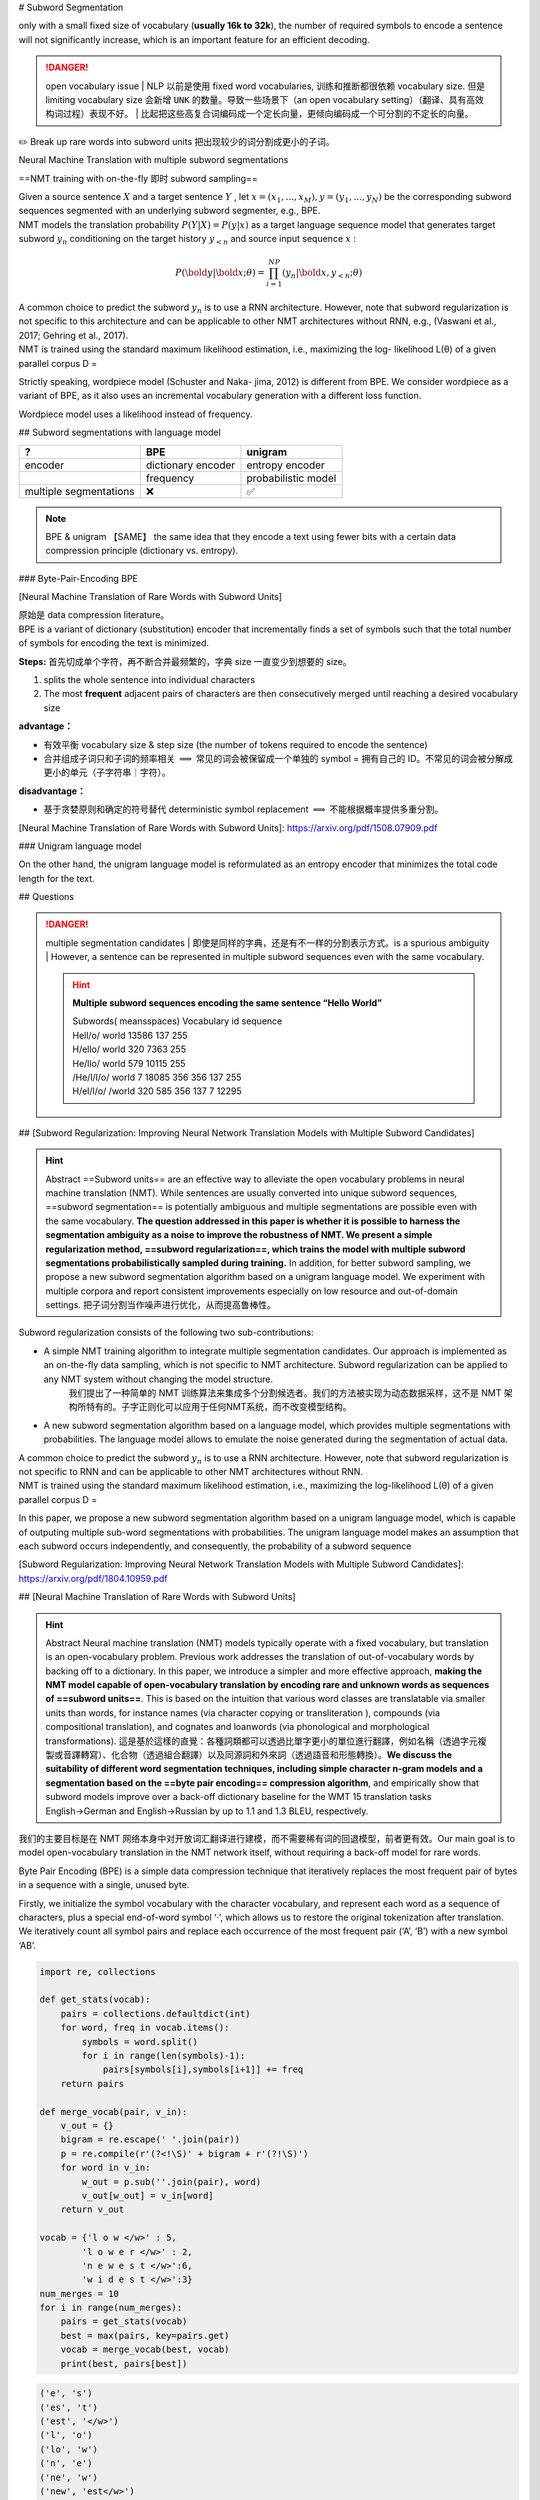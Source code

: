 
# Subword Segmentation

.. grid:: 2

    .. grid-item::
        :columns: 4

        | ==vocabulary size== 字典的大小
        | ==step size== 去编码一个句子需要的 tokens数量。the number of tokens required to encode the sentence。 挂钩  decoding efficiency

    .. grid-item::
        :columns: 8

        .. hint:: Example

            .. table::

                +----+---------------------+----------+
                |size|vocabulary           | step size|
                +====+=====================+==========+
                |6   |今/天/吃/啥/至/不    | 4 & 4    |
                +----+---------------------+----------+
                |5   |今天/吃/啥/至今/不   | 3 & 3    |
                +----+---------------------+----------+
                |5   |今天/吃/啥/至今/不吃 |3 & 2     |
                +----+---------------------+----------+

only with a small fixed size of vocabulary (**usually 16k to 32k**), the number of required symbols to encode a sentence will not significantly increase, which is an important feature for an efficient decoding.

.. danger:: open vocabulary issue
    | NLP 以前是使用 fixed word vocabularies, 训练和推断都很依赖 vocabulary size. 但是 limiting vocabulary size 会新增  ``UNK``  的数量。导致一些场景下（an open vocabulary setting）（翻译、具有高效构词过程）表现不好。
    | 比起把这些高复合词编码成一个定长向量，更倾向编码成一个可分割的不定长的向量。

✏️ Break up rare words into subword units 把出现较少的词分割成更小的子词。

Neural Machine Translation with multiple subword segmentations

==NMT training with on-the-fly 即时 subword sampling==

| Given a source sentence  :math:`X`  and a target sentence  :math:`Y` , let  :math:`x = (x_1,...,x_M), y = (y_1,...,y_N)`  be the corresponding subword sequences segmented with an underlying subword segmenter, e.g., BPE.
| NMT models the translation probability  :math:`P (Y |X ) = P (y|x)`  as a target language sequence model that generates target subword  :math:`y_n`  conditioning on the target history  :math:`y_{<n}`  and source input sequence  :math:`x` :

.. math:: 
    P (\bold{y}|\bold{x};θ) = \prod_{i=1}^NP (y_n|\bold{x}, y_{<n}; θ) 

| A common choice to predict the subword  :math:`y_n`  is to use a RNN architecture. However, note that subword regularization is not specific to this architecture and can be applicable to other NMT architectures without RNN, e.g., (Vaswani et al., 2017; Gehring et al., 2017).
| NMT is trained using the standard maximum likelihood estimation, i.e., maximizing the log- likelihood L(θ) of a given parallel corpus D =

Strictly speaking, wordpiece model (Schuster and Naka- jima, 2012) is different from BPE. We consider wordpiece as a variant of BPE, as it also uses an incremental vocabulary generation with a different loss function.

Wordpiece model uses a likelihood instead of frequency.

## Subword segmentations with language model

.. table::

    +----------------------+------------------+-------------------+
    |?                     |BPE               |unigram            |
    +======================+==================+===================+
    |encoder               |dictionary encoder|entropy encoder    |
    +----------------------+------------------+-------------------+
    |                      |frequency         |probabilistic model|
    +----------------------+------------------+-------------------+
    |multiple segmentations|❌                |✅                 |
    +----------------------+------------------+-------------------+

.. note:: BPE & unigram 【SAME】
    the same idea that they encode a text using fewer bits with a certain data compression principle (dictionary vs. entropy).

### Byte-Pair-Encoding BPE

[Neural Machine Translation of Rare Words with Subword Units]

| 原始是 data compression literature。
| BPE is a variant of dictionary (substitution) encoder that incrementally finds a set of symbols such that the total number of symbols for encoding the text is minimized.

**Steps:** 首先切成单个字符，再不断合并最频繁的，字典 size 一直变少到想要的 size。

1. splits the whole sentence into individual characters
2. The most **frequent** adjacent pairs of characters are then consecutively merged until reaching a desired vocabulary size

**advantage：**

- 有效平衡 vocabulary size & step size (the number of tokens required to encode the sentence)
- 合并组成子词只和子词的频率相关  :math:`\implies`  常见的词会被保留成一个单独的 symbol = 拥有自己的 ID。不常见的词会被分解成更小的单元（子字符串｜字符）。

**disadvantage：**

- 基于贪婪原则和确定的符号替代 deterministic symbol replacement  :math:`\implies`  不能根据概率提供多重分割。

[Neural Machine Translation of Rare Words with Subword Units]: https://arxiv.org/pdf/1508.07909.pdf

### Unigram language model

On the other hand, the unigram language model is reformulated as an entropy encoder that minimizes the total code length for the text.

## Questions

.. danger:: multiple segmentation candidates
    | 即使是同样的字典，还是有不一样的分割表示方式。is a spurious ambiguity
    | However, a sentence can be represented in multiple subword sequences even with the same vocabulary.
    
    .. hint:: **Multiple subword sequences encoding the same sentence “Hello World”**
        
        | Subwords( meansspaces)  Vocabulary id sequence
        | Hell/o/ world 13586 137 255
        | H/ello/ world 320 7363 255
        | He/llo/ world 579 10115 255
        | /He/l/l/o/ world 7 18085 356 356 137 255
        | H/el/l/o/ /world 320 585 356 137 7 12295

## [Subword Regularization: Improving Neural Network Translation Models with Multiple Subword Candidates]

.. hint:: Abstract
    ==Subword units== are an effective way to alleviate the open vocabulary problems in neural machine translation (NMT). While sentences are usually converted into unique subword sequences, ==subword segmentation== is potentially ambiguous and multiple segmentations are possible even with the same vocabulary. **The question addressed in this paper is whether it is possible to harness the segmentation ambiguity as a noise to improve the robustness of NMT. We present a simple regularization method, ==subword regularization==, which trains the model with multiple subword segmentations probabilistically sampled during training.** In addition, for better subword sampling, we propose a new subword segmentation algorithm based on a unigram language model. We experiment with multiple corpora and report consistent improvements especially on low resource and out-of-domain settings.
    把子词分割当作噪声进行优化，从而提高鲁棒性。

Subword regularization consists of the following two sub-contributions:

- A simple NMT training algorithm to integrate multiple segmentation candidates. Our approach is implemented as an on-the-fly data sampling, which is not specific to NMT architecture. Subword regularization can be applied to any NMT system without changing the model structure.
    我们提出了一种简单的 NMT 训练算法来集成多个分割候选者。我们的方法被实现为动态数据采样，这不是 NMT 架构所特有的。子字正则化可以应用于任何NMT系统，而不改变模型结构。
- A new subword segmentation algorithm based on a language model, which provides multiple segmentations with probabilities. The language model allows to emulate the noise generated during the segmentation of actual data.

| A common choice to predict the subword  :math:`y_n`  is to use a RNN architecture. However, note that subword regularization is not specific to RNN and can be applicable to other NMT architectures without RNN.
| NMT is trained using the standard maximum likelihood estimation, i.e., maximizing the log-likelihood L(θ) of a given parallel corpus D =

In this paper, we propose a new subword segmentation algorithm based on a unigram language model, which is capable of outputing multiple sub-word segmentations with probabilities. The unigram language model makes an assumption that each subword occurs independently, and consequently, the probability of a subword sequence

[Subword Regularization: Improving Neural Network Translation Models with Multiple Subword Candidates]: https://arxiv.org/pdf/1804.10959.pdf

## [Neural Machine Translation of Rare Words with Subword Units]

.. hint:: Abstract
    Neural machine translation (NMT) models typically operate with a fixed vocabulary, but translation is an open-vocabulary problem. Previous work addresses the translation of out-of-vocabulary words by backing off to a dictionary. In this paper, we introduce a simpler and more effective approach, **making the NMT model capable of open-vocabulary translation by encoding rare and unknown words as sequences of ==subword units==**. This is based on the intuition that various word classes are translatable via smaller units than words, for instance names (via character copying or transliteration ), compounds (via compositional translation), and cognates and loanwords (via phonological and morphological transformations). 這是基於這樣的直覺：各種詞類都可以透過比單字更小的單位進行翻譯，例如名稱（透過字元複製或音譯轉寫）、化合物（透過組合翻譯）以及同源詞和外來詞（透過語音和形態轉換）。**We discuss the suitability of different word segmentation techniques, including simple character n-gram models and a segmentation based on the ==byte pair encoding== compression algorithm**, and empirically show that subword models improve over a back-off dictionary baseline for the WMT 15 translation tasks English→German and English→Russian by up to 1.1 and 1.3 BLEU, respectively.

我们的主要目标是在 NMT 网络本身中对开放词汇翻译进行建模，而不需要稀有词的回退模型，前者更有效。Our main goal is to model open-vocabulary translation in the NMT network itself, without requiring a back-off model for rare words.

Byte Pair Encoding (BPE) is a simple data compression technique that iteratively replaces the most frequent pair of bytes in a sequence with a single, unused byte.

Firstly, we initialize the symbol vocabulary with the character vocabulary, and represent each word as a sequence of characters, plus a special end-of-word symbol ‘·’, which allows us to restore the original tokenization after translation. We iteratively count all symbol pairs and replace each occurrence of the most frequent pair (‘A’, ‘B’) with a new symbol ‘AB’.

.. code-block:: py

    import re, collections

    def get_stats(vocab):
        pairs = collections.defaultdict(int) 
        for word, freq in vocab.items():
            symbols = word.split()
            for i in range(len(symbols)-1):
                pairs[symbols[i],symbols[i+1]] += freq
        return pairs

    def merge_vocab(pair, v_in):
        v_out = {}
        bigram = re.escape(' '.join(pair))
        p = re.compile(r'(?<!\S)' + bigram + r'(?!\S)') 
        for word in v_in:
            w_out = p.sub(''.join(pair), word)
            v_out[w_out] = v_in[word] 
        return v_out

    vocab = {'l o w </w>' : 5, 
            'l o w e r </w>' : 2, 
            'n e w e s t </w>':6,
            'w i d e s t </w>':3}
    num_merges = 10
    for i in range(num_merges):
        pairs = get_stats(vocab)
        best = max(pairs, key=pairs.get) 
        vocab = merge_vocab(best, vocab) 
        print(best, pairs[best])

..  code-block:: pycon

    ('e', 's')
    ('es', 't')
    ('est', '</w>')
    ('l', 'o')
    ('lo', 'w')
    ('n', 'e')
    ('ne', 'w')
    ('new', 'est</w>')
    ('low', '</w>')
    ('w', 'i')
    vocab = {'low</w>': 5, 'low e r </w>': 2, 'newest</w>': 6, 'wi d est</w>': 3}
    pairs = {('low', 'e'): 2, ('e', 'r'): 2, ('r', '</w>'): 2, ('w', 'i'): 3, 
    ('i', 'd'): 3, ('d', 'est</w>'): 3}

| Each merge operation pro- duces a new symbol which represents a charac- ter n-gram. Frequent character n-grams (or whole words) are eventually merged into a single sym- bol, thus BPE requires no shortlist. The final sym- bol vocabulary size is equal to the size of the initial vocabulary, plus the number of merge operations – the latter is the only hyperparameter of the algorithm.
| For efficiency, we do not consider pairs that cross word boundaries. The algorithm can thus be run on the dictionary extracted from a text, with each word being weighted by its frequency. A minimal Python implementation is shown in Al-

## [Neural Machine Translation with Byte-Level Subwords]

.. hint:: Abstract
    | Almost all existing machine translation models are built on top of character-based vocabularies: characters, subwords or words.
    | Rare characters from noisy text or character-rich languages such as Japanese and Chinese however can unnecessarily take up vocabulary slots and limit its compactness.
    | Representing text at the level of bytes and using the 256 byte set as vocabulary is a potential solution to this issue. High computational cost has however prevented it from being widely deployed or used in practice.
    | In this paper, we **investigate byte-level subwords, specifically ==byte-level BPE (BBPE)==, which is co**mpacter than character vocabulary and has no out-of-vocabulary tokens, but is more efficient than using pure bytes only is. We claim that **contextualizing BBPE embeddings is necessary, which can be implemented by a convolutional or recurrent layer**.
    | Our experiments show that BBPE has comparable performance to BPE while its size is only 1/8 of that for BPE. In the multilingual setting, BBPE maximizes vocabulary sharing across many languages and achieves better translation quality. Moreover, we show that BBPE enables transferring models between languages with non-overlapping character sets.

    - character-level: 稀少的会占用词典大小，会导致OOV，limit compactness
    - byte-level: 高计算成本
    - byte-level subword：需要用 CNN｜RNN 来 contextualize BBPE embedding。

[Neural Machine Translation with Byte-Level Subwords]:https://arxiv.org/abs/1909.03341

## BBPE

.. hint:: Abstract
    | Almost all existing machine translation models are built on top of character-based vocabularies: characters, subwords or words.
    | Rare characters from noisy text or character-rich languages such as Japanese and Chinese however can unnecessarily **take up vocabulary slots and limit its compactness**.
    | Representing text at the level of bytes and using the 256 byte set as vocabulary is a potential solution to this issue. **High computational cost** has however prevented it from being widely deployed or used in practice.
    | In this paper, we investigate byte-level subwords, specifically **==byte-level BPE (BBPE)==, which is compacter than character vocabulary and has no out-of-vocabulary tokens, but is more efficient than using pure bytes only is.**
    | **We claim that ==contextualizing BBPE embeddings== is necessary, which can be implemented by a convolutional or recurrent layer.** Our experiments show that BBPE has comparable performance to BPE while its size is only 1/8 of that for BPE.
    | In the multilingual setting, BBPE maximizes **vocabulary sharing** across many languages and achieves better translation quality. Moreover, we show that BBPE enables **transferring models between languages** with non-overlapping character sets.

| 比 character-level 更 compacter, no out-of-vocabulary
| 比 byte-level 更 efficient, smaller
| 在 multi-lingual 上 能 vocabulary sharing & transferring models between languages

原本：data compression = 》 <kbd>byte</kbd> + <kbd>subword</kbd>

### Encoding

- UTF-8 encoding
- learn (B)BPE vocabularies jointly on source and target sentences using SentencePiece

.. note:: UTF-8 encoding
    | encodes each Unicode character into 1 to 4 bytes
    | represent a sentence in any language as a sequence of UTF-8 bytes (248 out of 256 possible bytes).

    .. image:: ./pics/utf8.jpg

    The design of UTF-8 encoding ensures the uniqueness of this recovery process: for a character UTF-8 encoded with multiple bytes, its trailing bytes will not make a valid UTF-8 encoded character. 

    [搞搞字节，byte的小知识](https://zhuanlan.zhihu.com/p/449954688)

| BBPE symbols can be partial characters shared by different characters or the combination of complete and partial
| characters. This arbitrariness may necessitate incorporating
| a larger context surrounding each symbol for disambiguation and learning the character boundaries.

.. note:: ==Contextualized（Dynamic）Word Embedding==
    在很多的NLP工作里面，一个单词可以表示成很多种意思（即一词多义），如何处理一词多义、考虑单词在上下文中的意思
    [From Static Embedding to Contextualized Embedding](https://zhuanlan.zhihu.com/p/147938963)

We propose to use either **a depth-wise convolutional layer or a bidirectional recurrent layer with gated recurrent units** to contextualize BBPE embeddings before feeding them into the model

.. math::

    x_{ctx\_emb}=\text{DepthWiseConv}(X_{emb})\\
    x_{ctx\_emb}=\text{BiGRU}(X_{emb})

### decoding

Empirically, we find that invalid outputs from trained models are very rare.

| And a common error pattern in halftrained models is redundant repeating bytes. In our system,
| we try to recover as many Unicode characters as possible
| from this error pattern efficiently in linear time.

The design of UTF-8 encoding ensures the uniqueness of this recovery process: for a character UTF-8 encoded with multiple bytes, its trailing bytes will not make a valid UTF-8 encoded character. Then the best selection in Eq. 1 is unique and so is the final solution.

### Experiment

learn (B)BPE vocabularies jointly on source and target sentences using SentencePiece

.. image:: pics/NMT_1.png

| learning rate schedule
| set attention and ReLU dropout to 0.1
| use 0.2 residual dropout for Tbase models in X-En
| use a kernel size of 5 and a padding of 2 on both sides for all convolutional layers.

Inference and Evaluation

| set beam width to 4 for EnDe and 5 for the other and
| use the best checkpoint by **validation loss** to generate the predictions.
| We calculate casesensitive tokenized BLEU (Papineni et al. 2002) as the metrics using **sacreBLEU** (Post 2018).
